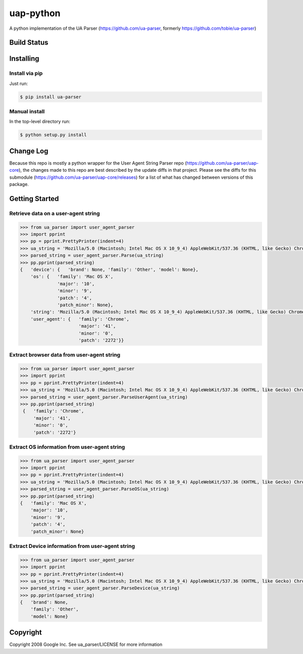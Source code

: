 uap-python
==========

A python implementation of the UA Parser (https://github.com/ua-parser,
formerly https://github.com/tobie/ua-parser)

Build Status
------------

.. image:: https://travis-ci.org/ua-parser/uap-python.svg
   :target: https://travis-ci.org/ua-parser/uap-python

Installing
----------

Install via pip
~~~~~~~~~~~~~~~

Just run:

.. code-block:: sh

    $ pip install ua-parser

Manual install
~~~~~~~~~~~~~~

In the top-level directory run:

.. code-block:: sh

    $ python setup.py install

Change Log
---------------
Because this repo is mostly a python wrapper for the User Agent String Parser repo (https://github.com/ua-parser/uap-core), the changes made to this repo are best described by the update diffs in that project. Please see the diffs for this submodule (https://github.com/ua-parser/uap-core/releases) for a list of what has changed between versions of this package.

Getting Started
---------------

Retrieve data on a user-agent string
~~~~~~~~~~~~~~~~~~~~~~~~~~~~~~~~~~~~

.. code-block:: python

    >>> from ua_parser import user_agent_parser
    >>> import pprint
    >>> pp = pprint.PrettyPrinter(indent=4)
    >>> ua_string = 'Mozilla/5.0 (Macintosh; Intel Mac OS X 10_9_4) AppleWebKit/537.36 (KHTML, like Gecko) Chrome/41.0.2272.104 Safari/537.36'
    >>> parsed_string = user_agent_parser.Parse(ua_string)
    >>> pp.pprint(parsed_string)
    {   'device': {   'brand': None, 'family': 'Other', 'model': None},
        'os': {   'family': 'Mac OS X',
                  'major': '10',
                  'minor': '9',
                  'patch': '4',
                  'patch_minor': None},
        'string': 'Mozilla/5.0 (Macintosh; Intel Mac OS X 10_9_4) AppleWebKit/537.36 (KHTML, like Gecko) Chrome/41.0.2272.104 Safari/537.36',
        'user_agent': {   'family': 'Chrome',
                          'major': '41',
                          'minor': '0',
                          'patch': '2272'}}

Extract browser data from user-agent string
~~~~~~~~~~~~~~~~~~~~~~~~~~~~~~~~~~~~~~~~~~~

.. code-block:: python

    >>> from ua_parser import user_agent_parser
    >>> import pprint
    >>> pp = pprint.PrettyPrinter(indent=4)
    >>> ua_string = 'Mozilla/5.0 (Macintosh; Intel Mac OS X 10_9_4) AppleWebKit/537.36 (KHTML, like Gecko) Chrome/41.0.2272.104 Safari/537.36'
    >>> parsed_string = user_agent_parser.ParseUserAgent(ua_string)
    >>> pp.pprint(parsed_string)
     {   'family': 'Chrome',
         'major': '41',
         'minor': '0',
         'patch': '2272'}

Extract OS information from user-agent string
~~~~~~~~~~~~~~~~~~~~~~~~~~~~~~~~~~~~~~~~~~~~~

.. code-block:: python

    >>> from ua_parser import user_agent_parser
    >>> import pprint
    >>> pp = pprint.PrettyPrinter(indent=4)
    >>> ua_string = 'Mozilla/5.0 (Macintosh; Intel Mac OS X 10_9_4) AppleWebKit/537.36 (KHTML, like Gecko) Chrome/41.0.2272.104 Safari/537.36'
    >>> parsed_string = user_agent_parser.ParseOS(ua_string)
    >>> pp.pprint(parsed_string)
    {   'family': 'Mac OS X',
        'major': '10',
        'minor': '9',
        'patch': '4',
        'patch_minor': None}

Extract Device information from user-agent string
~~~~~~~~~~~~~~~~~~~~~~~~~~~~~~~~~~~~~~~~~~~~~~~~~

.. code-block:: python

    >>> from ua_parser import user_agent_parser
    >>> import pprint
    >>> pp = pprint.PrettyPrinter(indent=4)
    >>> ua_string = 'Mozilla/5.0 (Macintosh; Intel Mac OS X 10_9_4) AppleWebKit/537.36 (KHTML, like Gecko) Chrome/41.0.2272.104 Safari/537.36'
    >>> parsed_string = user_agent_parser.ParseDevice(ua_string)
    >>> pp.pprint(parsed_string)
    {   'brand': None,
        'family': 'Other',
        'model': None}

Copyright
---------

Copyright 2008 Google Inc. See ua\_parser/LICENSE for more information
